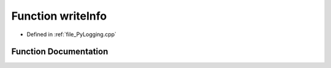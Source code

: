 .. _function_writeInfo:

Function writeInfo
==================

- Defined in :ref:`file_PyLogging.cpp`


Function Documentation
----------------------


.. doxygenfunction:: writeInfo
